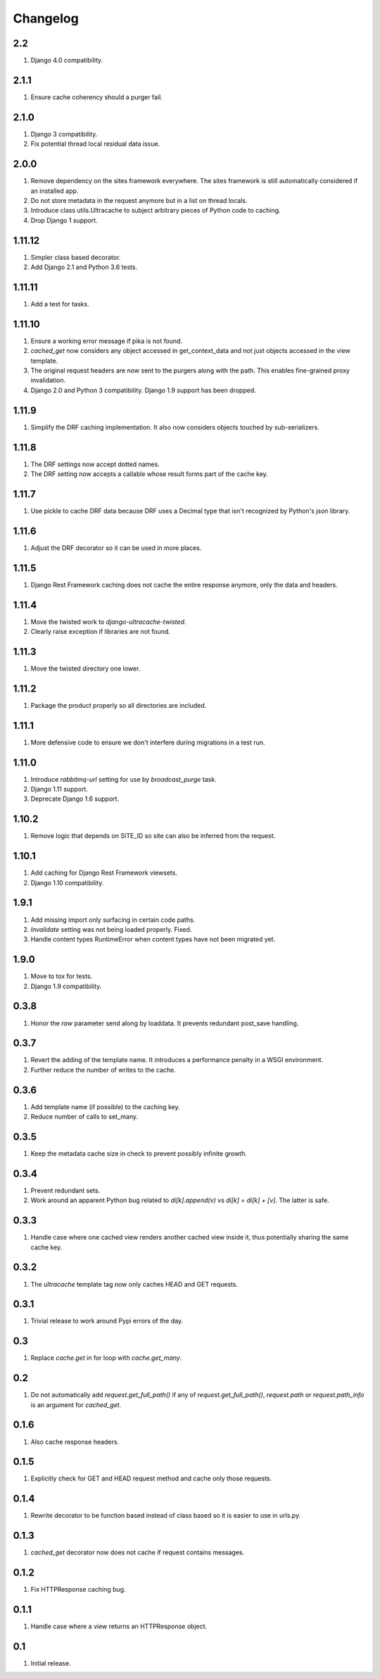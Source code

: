 Changelog
=========

2.2
---
#. Django 4.0 compatibility.

2.1.1
-----
#. Ensure cache coherency should a purger fail.

2.1.0
-----
#. Django 3 compatibility.
#. Fix potential thread local residual data issue.

2.0.0
-----
#. Remove dependency on the sites framework everywhere. The sites framework is still automatically
   considered if an installed app.
#. Do not store metadata in the request anymore but in a list on thread locals.
#. Introduce class utils.Ultracache to subject arbitrary pieces of Python code to caching.
#. Drop Django 1 support.

1.11.12
-------
#. Simpler class based decorator.
#. Add Django 2.1 and Python 3.6 tests.

1.11.11
-------
#. Add a test for tasks.

1.11.10
-------
#. Ensure a working error message if pika is not found.
#. `cached_get` now considers any object accessed in get_context_data and not just objects accessed in the view template.
#. The original request headers are now sent to the purgers along with the path. This enables fine-grained proxy invalidation.
#. Django 2.0 and Python 3 compatibility. Django 1.9 support has been dropped.

1.11.9
------
#. Simplify the DRF caching implementation. It also now considers objects touched by sub-serializers.

1.11.8
------
#. The DRF settings now accept dotted names.
#. The DRF setting now accepts a callable whose result forms part of the cache key.

1.11.7
------
#. Use pickle to cache DRF data because DRF uses a Decimal type that isn't recognized by Python's json library.

1.11.6
------
#. Adjust the DRF decorator so it can be used in more places.

1.11.5
------
#. Django Rest Framework caching does not cache the entire response anymore, only the data and headers.

1.11.4
------
#. Move the twisted work to `django-ultracache-twisted`.
#. Clearly raise exception if libraries are not found.

1.11.3
------
#. Move the twisted directory one lower.

1.11.2
------
#. Package the product properly so all directories are included.

1.11.1
------
#. More defensive code to ensure we don't interfere during migrations in a test run.

1.11.0
------
#. Introduce `rabbitmq-url` setting for use by `broadcast_purge` task.
#. Django 1.11 support.
#. Deprecate Django 1.6 support.

1.10.2
------
#. Remove logic that depends on SITE_ID so site can also be inferred from the request.

1.10.1
------
#. Add caching for Django Rest Framework viewsets.
#. Django 1.10 compatibility.

1.9.1
-----
#. Add missing import only surfacing in certain code paths.
#. `Invalidate` setting was not being loaded properly. Fixed.
#. Handle content types RuntimeError when content types have not been migrated yet.

1.9.0
-----
#. Move to tox for tests.
#. Django 1.9 compatibility.

0.3.8
-----
#. Honor the `raw` parameter send along by loaddata. It prevents redundant post_save handling.

0.3.7
-----
#. Revert the adding of the template name. It introduces a performance penalty in a WSGI environment.
#. Further reduce the number of writes to the cache.

0.3.6
-----
#. Add template name (if possible) to the caching key.
#. Reduce number of calls to set_many.

0.3.5
-----
#. Keep the metadata cache size in check to prevent possibly infinite growth.

0.3.4
-----
#. Prevent redundant sets.
#. Work around an apparent Python bug related to `di[k].append(v)` vs `di[k] = di[k] + [v]`. The latter is safe.

0.3.3
-----
#. Handle case where one cached view renders another cached view inside it, thus potentially sharing the same cache key.

0.3.2
-----
#. The `ultracache` template tag now only caches HEAD and GET requests.

0.3.1
-----
#. Trivial release to work around Pypi errors of the day.

0.3
---
#. Replace `cache.get` in for loop with `cache.get_many`.

0.2
---
#. Do not automatically add `request.get_full_path()` if any of `request.get_full_path()`, `request.path` or `request.path_info` is an argument for `cached_get`.

0.1.6
-----
#. Also cache response headers.

0.1.5
-----
#. Explicitly check for GET and HEAD request method and cache only those requests.

0.1.4
-----
#. Rewrite decorator to be function based instead of class based so it is easier to use in urls.py.

0.1.3
-----
#. `cached_get` decorator now does not cache if request contains messages.

0.1.2
-----
#. Fix HTTPResponse caching bug.

0.1.1
-----
#. Handle case where a view returns an HTTPResponse object.

0.1
---
#. Initial release.

